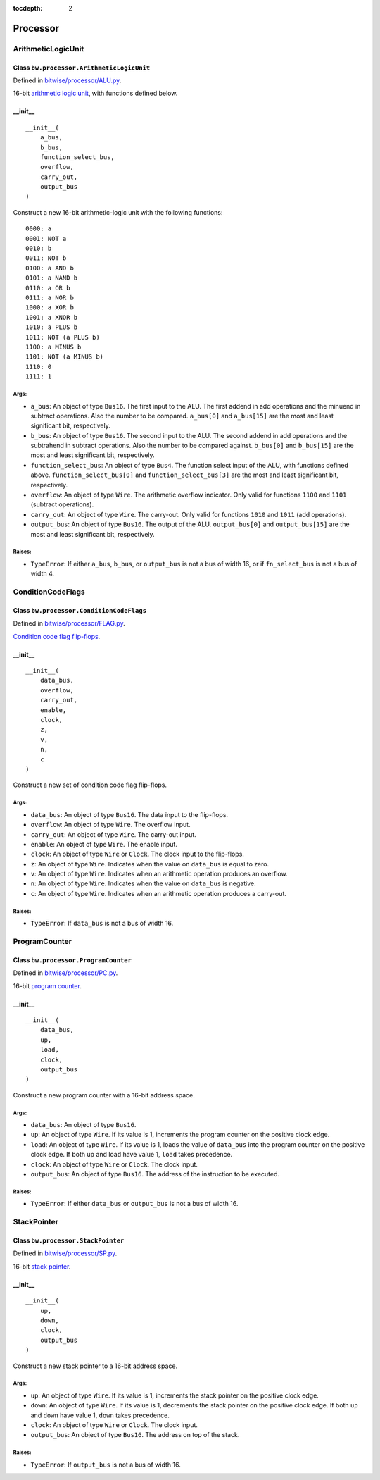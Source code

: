 :tocdepth: 2

=========
Processor
=========


.. _ArithmeticLogicUnit:

ArithmeticLogicUnit
===================

Class ``bw.processor.ArithmeticLogicUnit``
------------------------------------------

.. image:: images/schematics/processor/ArithmeticLogicUnit.svg
    :width: 800px

Defined in `bitwise/processor/ALU.py <https://github.com/jamesjiang52/Bitwise/blob/master/bitwise/processor/ALU.py>`_.

16-bit `arithmetic logic unit <https://en.wikipedia.org/wiki/Arithmetic_logic_unit>`_, with functions defined below.

__init__
--------

::

    __init__(
        a_bus,
        b_bus,
        function_select_bus,
        overflow,
        carry_out,
        output_bus
    )

Construct a new 16-bit arithmetic-logic unit with the following functions:

::

        0000: a
        0001: NOT a
        0010: b
        0011: NOT b
        0100: a AND b
        0101: a NAND b
        0110: a OR b
        0111: a NOR b
        1000: a XOR b
        1001: a XNOR b
        1010: a PLUS b
        1011: NOT (a PLUS b)
        1100: a MINUS b
        1101: NOT (a MINUS b)
        1110: 0
        1111: 1

Args:
~~~~~
* ``a_bus``: An object of type ``Bus16``. The first input to the ALU. The first addend in add operations and the minuend in subtract operations. Also the number to be compared. ``a_bus[0]`` and ``a_bus[15]`` are the most and least significant bit, respectively.
* ``b_bus``: An object of type ``Bus16``. The second input to the ALU. The second addend in add operations and the subtrahend in subtract operations. Also the number to be compared against. ``b_bus[0]`` and ``b_bus[15]`` are the most and least significant bit, respectively.
* ``function_select_bus``: An object of type ``Bus4``. The function select input of the ALU, with functions defined above. ``function_select_bus[0]`` and ``function_select_bus[3]`` are the most and least significant bit, respectively.
* ``overflow``: An object of type ``Wire``. The arithmetic overflow indicator. Only valid for functions ``1100`` and ``1101`` (subtract operations).
* ``carry_out``: An object of type ``Wire``. The carry-out. Only valid for functions ``1010`` and ``1011`` (add operations).
* ``output_bus``: An object of type ``Bus16``. The output of the ALU. ``output_bus[0]`` and ``output_bus[15]`` are the most and least significant bit, respectively.

Raises:
~~~~~~~
* ``TypeError``: If either ``a_bus``, ``b_bus``, or ``output_bus`` is not a bus of width 16, or if ``fn_select_bus`` is not a bus of width 4.


.. _ConditionCodeFlags:

ConditionCodeFlags
==================

Class ``bw.processor.ConditionCodeFlags``
-----------------------------------------

.. image:: images/schematics/processor/ConditionCodeFlags.svg
    :width: 560px

Defined in `bitwise/processor/FLAG.py <https://github.com/jamesjiang52/Bitwise/blob/master/bitwise/processor/FLAG.py>`_.

`Condition code flag flip-flops <https://en.wikipedia.org/wiki/Status_register>`_.

__init__
--------

::

    __init__(
        data_bus, 
        overflow, 
        carry_out,
        enable,
        clock, 
        z, 
        v, 
        n, 
        c
    )

Construct a new set of condition code flag flip-flops.

Args:
~~~~~
* ``data_bus``: An object of type ``Bus16``. The data input to the flip-flops.
* ``overflow``: An object of type ``Wire``. The overflow input.
* ``carry_out``: An object of type ``Wire``. The carry-out input.
* ``enable``: An object of type ``Wire``. The enable input.
* ``clock``: An object of type ``Wire`` or ``Clock``. The clock input to the flip-flops.
* ``z``: An object of type ``Wire``. Indicates when the value on ``data_bus`` is equal to zero.
* ``v``: An object of type ``Wire``. Indicates when an arithmetic operation produces an overflow.
* ``n``: An object of type ``Wire``. Indicates when the value on ``data_bus`` is negative.
* ``c``: An object of type ``Wire``. Indicates when an arithmetic operation produces a carry-out.

Raises:
~~~~~~~
* ``TypeError``: If ``data_bus`` is not a bus of width 16.


.. _ProgramCounter:

ProgramCounter
==============

Class ``bw.processor.ProgramCounter``
-------------------------------------

.. image:: images/schematics/processor/ProgramCounter.svg
    :width: 800px

Defined in `bitwise/processor/PC.py <https://github.com/jamesjiang52/Bitwise/blob/master/bitwise/processor/PC.py>`_.

16-bit `program counter <https://en.wikipedia.org/wiki/Program_counter>`_.

__init__
--------

::

    __init__(
        data_bus, 
        up, 
        load, 
        clock, 
        output_bus
    )

Construct a new program counter with a 16-bit address space.

Args:
~~~~~
* ``data_bus``: An object of type ``Bus16``.
* ``up``: An object of type ``Wire``. If its value is 1, increments the program counter on the positive clock edge.
* ``load``: An object of type ``Wire``. If its value is 1, loads the value of ``data_bus`` into the program counter on the positive clock edge. If both up and load have value 1, ``load`` takes precedence.
* ``clock``: An object of type ``Wire`` or ``Clock``. The clock input.
* ``output_bus``: An object of type ``Bus16``. The address of the instruction to be executed.

Raises:
~~~~~~~
* ``TypeError``: If either ``data_bus`` or ``output_bus`` is not a bus of width 16.


.. _StackPointer:

StackPointer
============

Class ``bw.processor.StackPointer``
-----------------------------------

.. image:: images/schematics/processor/StackPointer.svg
    :width: 600px

Defined in `bitwise/processor/SP.py <https://github.com/jamesjiang52/Bitwise/blob/master/bitwise/processor/SP.py>`_.

16-bit `stack pointer <https://en.wikipedia.org/wiki/Stack_register>`_.

__init__
--------

::

    __init__(
        up, 
        down, 
        clock, 
        output_bus
    )

Construct a new stack pointer to a 16-bit address space.

Args:
~~~~~
* ``up``: An object of type ``Wire``. If its value is 1, increments the stack pointer on the positive clock edge.
* ``down``: An object of type ``Wire``. If its value is 1, decrements the stack pointer on the positive clock edge. If both ``up`` and ``down`` have value 1, ``down`` takes precedence.
* ``clock``: An object of type ``Wire`` or ``Clock``. The clock input.
* ``output_bus``: An object of type ``Bus16``. The address on top of the stack.

Raises:
~~~~~~~
* ``TypeError``: If ``output_bus`` is not a bus of width 16.
